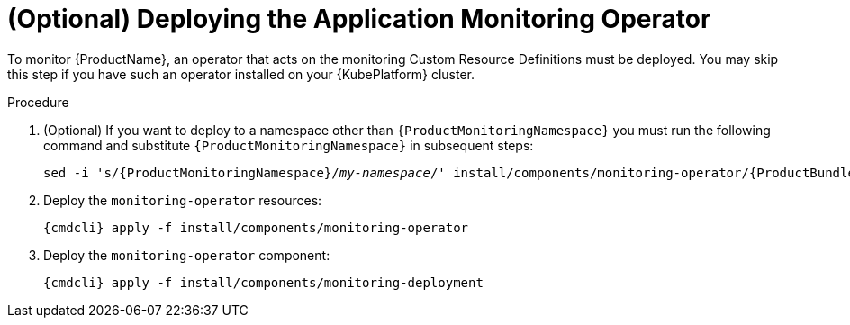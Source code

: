 // Module included in the following assemblies:
//
// assembly-monitoring.adoc

[id='deploy-monitoring-operator-{context}']
= (Optional) Deploying the Application Monitoring Operator

To monitor {ProductName}, an operator that acts on the monitoring Custom Resource Definitions must
be deployed. You may skip this step if you have such an operator installed on your {KubePlatform}
cluster.

.Procedure

ifeval::["{cmdcli}" == "oc"]
. Log in as a user with `cluster-admin` privileges:
+
[options="nowrap",subs="attributes"]
----
{cmdcli} login -u system:admin
----
endif::[]

. (Optional) If you want to deploy to a namespace other than `{ProductMonitoringNamespace}` you must run the following command and substitute `{ProductMonitoringNamespace}` in subsequent steps:
+
[options="nowrap",subs="+quotes,attributes"]
----
sed -i 's/{ProductMonitoringNamespace}/_my-namespace_/' install/components/monitoring-operator/{ProductBundleName}/*.yaml
----

ifeval::["{cmdcli}" == "oc"]
. Create the {ProductMonitoringNamespace} namespace:
+
[options="nowrap",subs="+quotes,attributes"]
----
{cmdcli} new-project _{ProductMonitoringNamespace}_
----
endif::[]
ifeval::["{cmdcli}" == "kubectl"]
. Create the {ProductMonitoringNamespace} namespace:
+
[options="nowrap",subs="+quotes,attributes"]
----
{cmdcli} create namespace _{ProductMonitoringNamespace}_
{cmdcli} config set-context $(kubectl config current-context) --namespace=_{ProductMonitoringNamespace}_
----
endif::[]

. Deploy the `monitoring-operator` resources:
+
[options="nowrap",subs="attributes"]
----
{cmdcli} apply -f install/components/monitoring-operator
----

. Deploy the `monitoring-operator` component:
+
[options="nowrap",subs="attributes"]
----
{cmdcli} apply -f install/components/monitoring-deployment
----